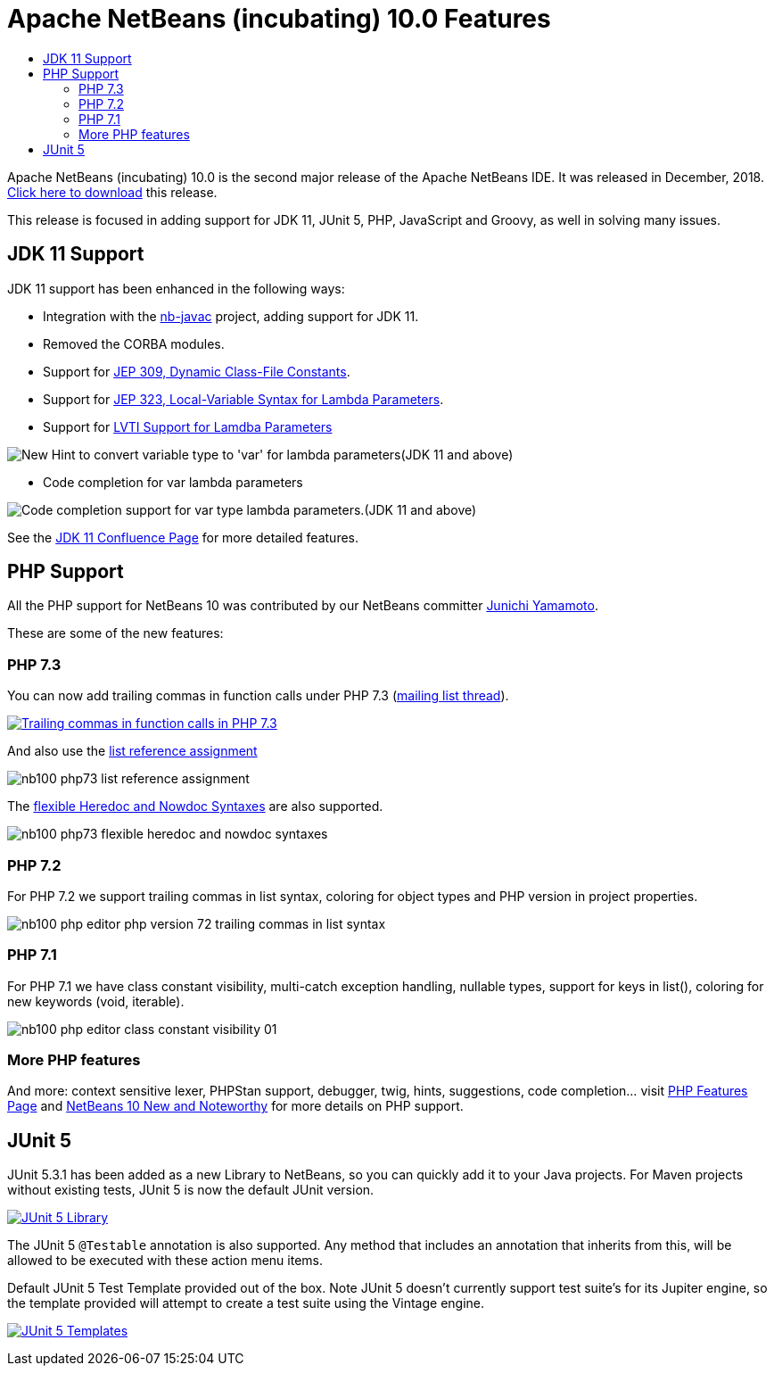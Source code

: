 ////
     Licensed to the Apache Software Foundation (ASF) under one
     or more contributor license agreements.  See the NOTICE file
     distributed with this work for additional information
     regarding copyright ownership.  The ASF licenses this file
     to you under the Apache License, Version 2.0 (the
     "License"); you may not use this file except in compliance
     with the License.  You may obtain a copy of the License at

       http://www.apache.org/licenses/LICENSE-2.0

     Unless required by applicable law or agreed to in writing,
     software distributed under the License is distributed on an
     "AS IS" BASIS, WITHOUT WARRANTIES OR CONDITIONS OF ANY
     KIND, either express or implied.  See the License for the
     specific language governing permissions and limitations
     under the License.
////
= Apache NetBeans (incubating) 10.0 Features
:page-layout: page
:jbake-tags: 10.0 features
:jbake-status: published
:keywords: Apache NetBeans 10.0 IDE features
:icons: font
:description: Apache NetBeans 10.0 (incubating) features
:toc: left
:toc-title: 
:toclevels: 4

////

This is the NetBeans 10.0 feature page.

nb100/index.asciidoc -> NetBeans 10.X feature page
nb100/nb100.asciidoc -> NetBeans 10.0 release information (voting links, etc.)
...
nb100/nb101.asciidoc (if any) -> NetBeans 10.1 release information

////


Apache NetBeans (incubating) 10.0 is the second major release of the Apache NetBeans IDE. It was released in December, 2018. xref:./nb100.adoc[Click here to download] this release.

This release is focused in adding support for JDK 11, JUnit 5, PHP, JavaScript and Groovy, as well in solving many issues.


////
To display a feature do as follows:

Add a header title, and an anonymous asciidoc block (--) with the ".feature" metadata, and write text inside the block:

== A title here
[.feature]
--
This is a feature
--

You can add images to the feature by adding a png file along with the document, and adding a image: construct to the text.

Use role="left" for left alignment or role="right" for right alignment.

Examples:

== An amazing feature
[.feature]
--
Here goes some text

image:./nb90-module-info.png[Adding module-info.java, title="Adding module-info.java", role="left", link="nb90-module-info.png"]

And some more text

image:./nb90-module-info-completion.png[Autocompletion in module-info.java, title="Autocompletion in module-info.java", role="right", link="nb90-module-info-completion.png"]

And even some more
--

Note: When rendered into HTML, the images will automatically be wrapped around 'colorbox', so that they're enlarged when clicked.

////

== JDK 11 Support

JDK 11 support has been enhanced in the following ways:

- Integration with the link:https://github.com/oracle/nb-javac[nb-javac] project, adding support for JDK 11.
- Removed the CORBA modules.
- Support for link:https://openjdk.org/jeps/309[JEP 309, Dynamic Class-File Constants].
- Support for link:https://openjdk.org/jeps/323[JEP 323, Local-Variable Syntax for Lambda Parameters].
- Support for link:https://cwiki.apache.org/confluence/display/NETBEANS/LVTI+Support+for+Lamdba+Parameters+in+NetBeans+10[LVTI Support for Lamdba Parameters]

image:./convert-to-var.png[New Hint to convert variable type to 'var' for lambda parameters(JDK 11 and above)]

- Code completion for var lambda parameters

image:./var-autocomplete-1st-param.png[Code completion support for var type lambda parameters.(JDK 11 and above)]

See the link:https://cwiki.apache.org/confluence/display/NETBEANS/Feature%3A+JDK+11[JDK 11 Confluence Page] for more detailed features.

== PHP Support

All the PHP support for NetBeans 10 was contributed by our NetBeans committer
xref:community/who.adoc#_junichi_yamamoto[Junichi Yamamoto]. 

These are some of the new features:

=== PHP 7.3
[.feature]
--

You can now add trailing commas in function calls under PHP 7.3 (link:https://lists.apache.org/thread.html/3f7fee458f5b47d5531ad42350c6e7f619636f0708b6bbc33db2f49a@%3Cdev.netbeans.apache.org%3E[mailing list thread]).

image::./nb100-php73-trailing-comma-in-function-calls-small.png["Trailing commas in function calls in PHP 7.3", role="left", link="nb100-php73-trailing-comma-in-function-calls.png"]

And also use the link:https://wiki.php.net/rfc/list_reference_assignment[list reference assignment]

image::./nb100-php73-list-reference-assignment.png[role="right"]

The link:https://wiki.php.net/rfc/flexible_heredoc_nowdoc_syntaxes[flexible Heredoc and Nowdoc Syntaxes] are also supported.

image::./nb100-php73-flexible-heredoc-and-nowdoc-syntaxes.png[role="left"]

--

=== PHP 7.2
[.feature]
--
For PHP 7.2 we support trailing commas in list syntax, coloring for object types and PHP version in project properties.

image::./nb100_php_editor_php_version_72_trailing_commas_in_list_syntax.png[role="right"]
--

=== PHP 7.1
[.feature]
--
For PHP 7.1 we have class constant visibility, multi-catch exception handling, nullable types, support for keys in list(), 
coloring for new keywords (void, iterable).

image::./nb100_php_editor_class_constant_visibility_01.png[role="left"]
--

=== More PHP features

And more: context sensitive lexer, PHPStan support, debugger, twig, hints, suggestions, code completion... visit link:https://cwiki.apache.org/confluence/display/NETBEANS/Feature%3A+PHP[PHP Features Page] 
and link:https://cwiki.apache.org/confluence/display/NETBEANS/Apache+NetBeans+10.0+New+and+Noteworthy#ApacheNetBeans10.0NewandNoteworthy-OpenJDK[NetBeans 10 New and Noteworthy] 
for more details on PHP support.


== JUnit 5

[.feature]
--

JUnit 5.3.1 has been added as a new Library to NetBeans, so you can quickly add
it to your Java projects. For Maven projects without existing tests, JUnit 5
is now the default JUnit version.

image:./nb100-junit5-library-small.png[JUnit 5 Library, role="left", link="nb100-junit5-library.png"]

The JUnit 5 `@Testable` annotation is also supported. Any method that includes
an annotation that inherits from this, will be allowed to be executed with
these action menu items.

Default JUnit 5 Test Template provided out of the box. Note JUnit 5 doesn't
currently support test suite's for its Jupiter engine, so the template provided
will attempt to create a test suite using the Vintage engine. 

image:./nb100-junit5-templates-small.png[JUnit 5 Templates, role="right", link="nb100-junit5-templates.png"]

--



